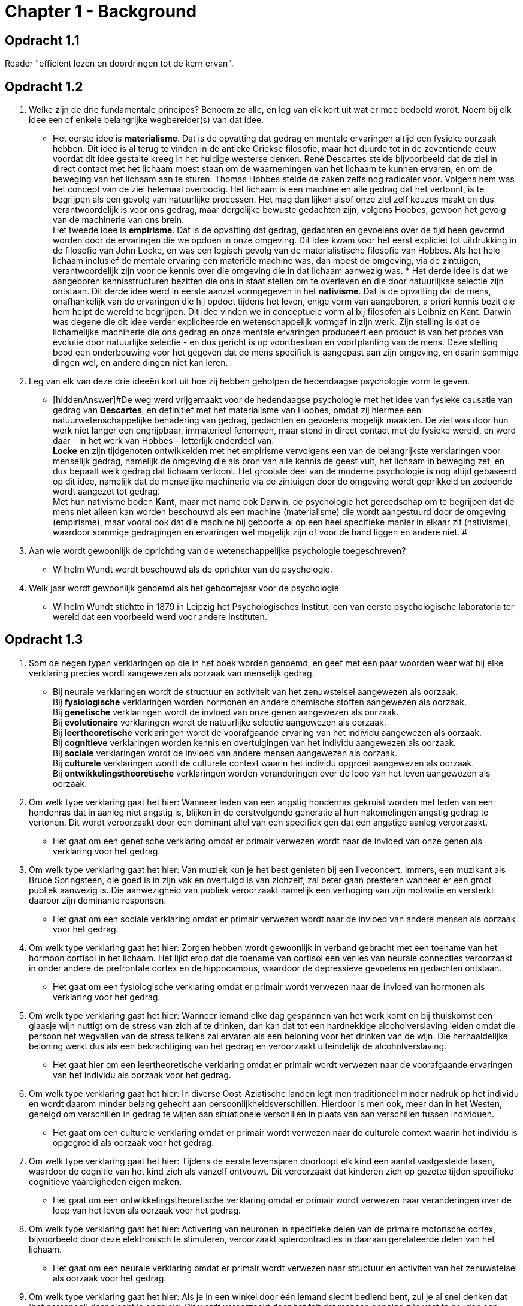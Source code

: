 = Chapter 1 - Background

== Opdracht 1.1

Reader "efficiënt lezen en doordringen tot de kern ervan".

== Opdracht 1.2

. Welke zijn de drie fundamentale principes? Benoem ze alle, en leg van elk kort uit wat er mee bedoeld wordt. Noem bij elk idee een of enkele belangrijke wegbereider(s) van dat idee.
** [hiddenAnswer]#Het eerste idee is *materialisme*. Dat is de opvatting dat gedrag en mentale ervaringen altijd een fysieke oorzaak hebben. Dit idee is al terug te vinden in de antieke Griekse filosofie, maar het duurde tot in de zeventiende eeuw voordat dit idee gestalte kreeg in het huidige westerse denken. René Descartes stelde bijvoorbeeld dat de ziel in direct contact met het lichaam moest staan om de waarnemingen van het lichaam te kunnen ervaren, en om de beweging van het lichaam aan te sturen. Thomas Hobbes stelde de zaken zelfs nog radicaler voor. Volgens hem was het concept van de ziel helemaal overbodig. Het lichaam is een machine en alle gedrag dat het vertoont, is te begrijpen als een gevolg van natuurlijke processen. Het mag dan lijken alsof onze ziel zelf keuzes maakt en dus verantwoordelijk is voor ons gedrag, maar dergelijke bewuste gedachten zijn, volgens Hobbes, gewoon het gevolg van de machinerie van ons brein. +
Het tweede idee is *empirisme*. Dat is de opvatting dat gedrag, gedachten en gevoelens over de tijd heen gevormd worden door de ervaringen die we opdoen in onze omgeving. Dit idee kwam voor het eerst expliciet tot uitdrukking in de filosofie van John Locke, en was een logisch gevolg van de materialistische filosofie van Hobbes. Als het hele lichaam inclusief de mentale ervaring een materiële machine was, dan moest de omgeving, via de zintuigen, verantwoordelijk zijn voor de kennis over die omgeving die in dat lichaam aanwezig was. *
Het derde idee is dat we aangeboren kennisstructuren bezitten die ons in staat stellen om te overleven en die door natuurlijkse selectie zijn ontstaan. Dit derde idee werd in eerste aanzet vormgegeven in het *nativisme*. Dat is de opvatting dat de mens, onafhankelijk van de ervaringen die hij opdoet tijdens het leven, enige vorm van aangeboren, a priori kennis bezit die hem helpt de wereld te begrijpen. Dit idee vinden we in conceptuele vorm al bij filosofen als Leibniz en Kant. Darwin was degene die dit idee verder expliciteerde en wetenschappelijk vormgaf in zijn werk. Zijn stelling is dat de lichamelijke machinerie die ons gedrag en onze mentale ervaringen produceert een product is van het proces van evolutie door natuurlijke selectie - en dus gericht is op voortbestaan en voortplanting van de mens. Deze stelling bood een onderbouwing voor het gegeven dat de mens specifiek is aangepast aan zijn omgeving, en daarin sommige dingen wel, en andere dingen niet kan leren.#

. Leg van elk van deze drie ideeën kort uit hoe zij hebben geholpen de hedendaagse psychologie vorm te geven.
** [hiddenAnswer]#De weg werd vrijgemaakt voor de hedendaagse psychologie met het idee van fysieke causatie van gedrag van *Descartes*, en definitief met het materialisme van Hobbes, omdat zij hiermee een natuurwetenschappelijke benadering van gedrag, gedachten en gevoelens mogelijk maakten. De ziel was door hun werk niet langer een ongrijpbaar, immaterieel fenomeen, maar stond in direct contact met de fysieke wereld, en werd daar - in het werk van Hobbes - letterlijk onderdeel van. +
*Locke* en zijn tijdgenoten ontwikkelden met het empirisme vervolgens een van de belangrijkste verklaringen voor menselijk gedrag, namelijk de omgeving die als bron van alle kennis de geest vult, het lichaam in beweging zet, en dus bepaalt welk gedrag dat lichaam vertoont. Het grootste deel van de moderne psychologie is nog altijd gebaseerd op dit idee, namelijk dat de menselijke machinerie via de zintuigen door de omgeving wordt geprikkeld en zodoende wordt aangezet tot gedrag. +
Met hun nativisme boden *Kant*, maar met name ook Darwin, de psychologie het gereedschap om te begrijpen dat de mens niet alleen kan worden beschouwd als een machine (materialisme) die wordt aangestuurd door de omgeving (empirisme), maar vooral ook dat die machine bij geboorte al op een heel specifieke manier in elkaar zit (nativisme), waardoor sommige gedragingen en ervaringen wel mogelijk zijn of voor de hand liggen en andere niet.
#

. Aan wie wordt gewoonlijk de oprichting van de wetenschappelijke psychologie toegeschreven?
** [hiddenAnswer]#Wilhelm Wundt wordt beschouwd als de oprichter van de psychologie.#

. Welk jaar wordt gewoonlijk genoemd als het geboortejaar voor de psychologie
** [hiddenAnswer]#Wilhelm Wundt stichtte in 1879 in Leipzig het Psychologisches Institut, een van eerste psychologische laboratoria ter wereld dat een voorbeeld werd voor andere instituten.#

== Opdracht 1.3

. Som de negen typen verklaringen op die in het boek worden genoemd, en geef met een paar woorden weer wat bij elke verklaring precies wordt aangewezen als oorzaak van menselijk gedrag.
** [hiddenAnswer]#Bij neurale verklaringen wordt de structuur en activiteit van het zenuwstelsel aangewezen als oorzaak. +
    Bij *fysiologische* verklaringen worden hormonen en andere chemische stoffen aangewezen als oorzaak. +
    Bij *genetische* verklaringen wordt de invloed van onze genen aangewezen als oorzaak. +
    Bij *evolutionaire* verklaringen wordt de natuurlijke selectie aangewezen als oorzaak. +
    Bij *leertheoretische* verklaringen wordt de voorafgaande ervaring van het individu aangewezen als oorzaak. +
    Bij *cognitieve* verklaringen worden kennis en overtuigingen van het individu aangewezen als oorzaak. +
    Bij *sociale* verklaringen wordt de invloed van andere mensen aangewezen als oorzaak. +
    Bij *culturele* verklaringen wordt de culturele context waarin het individu opgroeit aangewezen als oorzaak. +
    Bij *ontwikkelingstheoretische* verklaringen worden veranderingen over de loop van het leven aangewezen als oorzaak.#

. Om welk type verklaring gaat het hier: Wanneer leden van een angstig hondenras gekruist worden met leden van een hondenras dat in aanleg niet angstig is, blijken in de eerstvolgende generatie al hun nakomelingen angstig gedrag te vertonen. Dit wordt veroorzaakt door een dominant allel van een specifiek gen dat een angstige aanleg veroorzaakt.
** [hiddenAnswer]#Het gaat om een genetische verklaring omdat er primair verwezen wordt naar de invloed van onze genen als verklaring voor het gedrag.#

. Om welk type verklaring gaat het hier: Van muziek kun je het best genieten bij een liveconcert. Immers, een muzikant als Bruce Springsteen, die goed is in zijn vak en overtuigd is van zichzelf, zal beter gaan presteren wanneer er een groot publiek aanwezig is. Die aanwezigheid van publiek veroorzaakt namelijk een verhoging van zijn motivatie en versterkt daaroor zijn dominante responsen.
** [hiddenAnswer]#Het gaat om een sociale verklaring omdat er primair verwezen wordt naar de invloed van andere mensen als oorzaak voor het gedrag.#

. Om welk type verklaring gaat het hier: Zorgen hebben wordt gewoonlijk in verband gebracht met een toename van het hormoon cortisol in het lichaam. Het lijkt erop dat die toename van cortisol een verlies van neurale connecties veroorzaakt in onder andere de prefrontale cortex en de hippocampus, waardoor de depressieve gevoelens en gedachten ontstaan.
** [hiddenAnswer]#Het gaat om een fysiologische verklaring omdat er primair wordt verwezen naar de invloed van hormonen als verklaring voor het gedrag.#

. Om welk type verklaring gaat het hier: Wanneer iemand elke dag gespannen van het werk komt en bij thuiskomst een glaasje wijn nuttigt om de stress van zich af te drinken, dan kan dat tot een hardnekkige alcoholverslaving leiden omdat die persoon het wegvallen van de stress telkens zal ervaren als een beloning voor het drinken van de wijn. Die herhaaldelijke beloning werkt dus als een bekrachtiging van het gedrag en veroorzaakt uiteindelijk de alcoholverslaving.
** [hiddenAnswer]#Het gaat hier om een leertheoretische verklaring omdat er primair wordt verwezen naar de voorafgaande ervaringen van het individu als oorzaak voor het gedrag.#

. Om welk type verklaring gaat het hier: In diverse Oost-Aziatische landen legt men traditioneel minder nadruk op het individu en wordt daarom minder belang gehecht aan persoonlijkheidsverschillen. Hierdoor is men ook, meer dan in het Westen, geneigd om verschillen in gedrag te wijten aan situationele verschillen in plaats van aan verschillen tussen individuen.
** [hiddenAnswer]#Het gaat om een culturele verklaring omdat er primair wordt verwezen naar de culturele context waarin het individu is opgegroeid als oorzaak voor het gedrag.#

. Om welk type verklaring gaat het hier: Tijdens de eerste levensjaren doorloopt elk kind een aantal vastgestelde fasen, waardoor de cognitie van het kind zich als vanzelf ontvouwt. Dit veroorzaakt dat kinderen zich op gezette tijden specifieke cognitieve vaardigheden eigen maken.
** [hiddenAnswer]#Het gaat om een ontwikkelingstheoretische verklaring omdat er primair wordt verwezen naar veranderingen over de loop van het leven als oorzaak voor het gedrag.#

. Om welk type verklaring gaat het hier: Activering van neuronen in specifieke delen van de primaire motorische cortex, bijvoorbeeld door deze elektronisch te stimuleren, veroorzaakt spiercontracties in daaraan gerelateerde delen van het lichaam.
** [hiddenAnswer]#Het gaat om een neurale verklaring omdat er primair wordt verwezen naar structuur en activiteit van het zenuwstelsel als oorzaak voor het gedrag.#

. Om welk type verklaring gaat het hier: Als je in een winkel door één iemand slecht bediend bent, zul je al snel denken dat 'het personeel' daar slecht is opgeleid. Dit wordt veroorzaakt door het feit dat mensen geneigd zijn vast te houden aan overtuigingen die zij eenmaal hebben gevormd. Zij kijken dan alleen nog naar de situaties die hun overtuiging bevestigen en zien de situaties over het hoofd waaruit - in dit geval - blijkt dat er ook een heleboel personeel in die winkel rondloopt dat wel vakkundig en vriendelijk is.
** [hiddenAnswer]#Het gaat om een cognitieve verklaring omdat er primair wordt verwezen naar naar de overtuigingen van het individu als oorzaak voor het gedrag.#

. Om welk type verklaring gaat het hier: De schaarse aanwezigheid van suikers en vetten in de leefomgeving van onze voorouders heeft in ons een sterk verlangen aangebracht deze voedingsstoffen te consumeren. Dit is een van de belangrijkste oorzaken van overgewicht in onze moderne samenleving waarin deze voedingsstoffen op grote schaal verkrijgbaar zijn.
** [hiddenAnswer]#Het gaat om een evolutionaire verklaring omdat er primair wordt verwezen naar natuurlijke selectiedrukken in ons evolutionaire verleden als oorzaak voor het gedrag.#

. In welke twee clusters groeperen de auteurs deze typen van verklaringen? Hoe herkent u deze wanneer u kijkt naar de drie fundamentele uitgangspunten van de psychologie die eerder in het hoofdstuk aan de orde kwamen?
** [hiddenAnswer]#Het eerste cluster dat de auteurs identificeren, bestempelen zij als het biologische cluster. Hierin plaatsen zij de neurale, fysiologische, genetische en evolutionaire verklaringen. +
Het tweede cluster bestempelen zij als het cluster van verklaringen dat juist de invloed van de omgeving benadrukt. Hierin plaatsen zij de cognitieve, sociale, culturele en leer- en ontwikkelingstheoretische verklaringen. +
In deze tweedeling is duidelijk de scheiding te herkennen tussen het nativisme - dat wat door de evolutie in ons lichaam is aangebracht en bij geboorte voor ons wordt klaargezet - en het empirisme - dat wat zich tijdens het leven vanuit de omgeving opstapelt in onze ervaring. +
Merk op dat de ontwikkelingstheoretische verklaringen hierbij wel een beetje een vreemde eend in de empiristische bijt zijn. Want ontwikkeling wordt vaak niet alleen door de omgeving in gang gezet, maar ook door aangeboren factoren die zich pas later in het leven ontvouwen. Juist in de ontwikkelingspsychologie tiert de discussie tussen nativisten en empiristen dan ook welig, in de vorm van het zogeheten nature-nurturedebat, zoals we later in deze cursus zullen zien.#

'''

link:index.html[Alle opdrachten]